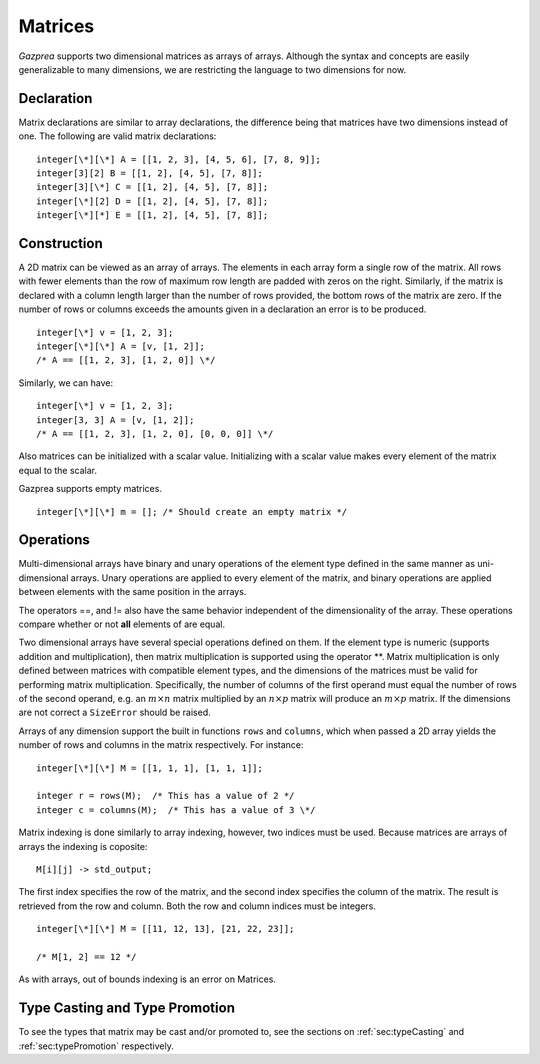 .. _ssec:matrix:

Matrices
------

*Gazprea* supports two dimensional matrices as arrays of arrays.
Although the syntax and concepts are easily generalizable to many dimensions,
we are restricting the language to two dimensions for now.

.. _sssec:matrix_decl:

Declaration
~~~~~~~~~~~

Matrix declarations are similar to array declarations, the difference
being that matrices have two dimensions instead of one. The following are
valid matrix declarations:

::

           integer[\*][\*] A = [[1, 2, 3], [4, 5, 6], [7, 8, 9]];
           integer[3][2] B = [[1, 2], [4, 5], [7, 8]];
           integer[3][\*] C = [[1, 2], [4, 5], [7, 8]];
           integer[\*][2] D = [[1, 2], [4, 5], [7, 8]];
           integer[\*][*] E = [[1, 2], [4, 5], [7, 8]];

.. _sssec:matrix_constr:

Construction
~~~~~~~~~~~~

A 2D matrix can be viewed as an array of arrays.
The elements in each array form a single row of the matrix.
All rows with fewer elements than the row of maximum row length are padded with
zeros on the right. Similarly, if the matrix is declared with a column
length larger than the number of rows provided, the bottom rows of the
matrix are zero. If the number of rows or columns exceeds the
amounts given in a declaration an error is to be produced.

::

           integer[\*] v = [1, 2, 3];
           integer[\*][\*] A = [v, [1, 2]];
           /* A == [[1, 2, 3], [1, 2, 0]] \*/


Similarly, we can have:

::

           integer[\*] v = [1, 2, 3];
           integer[3, 3] A = [v, [1, 2]];
           /* A == [[1, 2, 3], [1, 2, 0], [0, 0, 0]] \*/


Also matrices can be initialized with a scalar value.
Initializing with a scalar value makes every element of the matrix equal
to the scalar.

Gazprea supports empty matrices.

::

   integer[\*][\*] m = []; /* Should create an empty matrix */

.. _sssec:matrix_ops:

Operations
~~~~~~~~~~

Multi-dimensional arrays have binary and unary operations of the element type
defined in the same manner as uni-dimensional arrays.
Unary operations are applied to every element of the matrix, and binary
operations are applied between elements with the same position in the arrays.

The operators ==, and != also have the same behavior independent of the
dimensionality of the array.
These operations compare whether or not **all** elements of are equal.

Two dimensional arrays have several special operations defined on them.
If the element type is numeric (supports addition and multiplication),
then matrix multiplication is supported using the operator \**.
Matrix multiplication is only defined between matrices with compatible element
types, and the dimensions of the matrices must be valid for performing matrix
multiplication.
Specifically, the number of columns of the first operand must equal the number
of rows of the second operand, e.g. an :math:`m \times n` matrix multiplied by
an :math:`n \times p` matrix will produce an :math:`m \times p` matrix.
If the dimensions are not correct a ``SizeError`` should be raised.

Arrays of any dimension support the built in functions ``rows`` and ``columns``,
which when passed a 2D array yields the number of rows and columns in the
matrix respectively. For instance:

::

           integer[\*][\*] M = [[1, 1, 1], [1, 1, 1]];

           integer r = rows(M);  /* This has a value of 2 */
           integer c = columns(M);  /* This has a value of 3 \*/


Matrix indexing is done similarly to array indexing, however, two
indices must be used. Because matrices are arrays of arrays the indexing is
coposite:

::

           M[i][j] -> std_output;


The first index specifies the row of the matrix, and the second index
specifies the column of the matrix. The result is retrieved from the row
and column. Both the row and column indices must be integers.

::

           integer[\*][\*] M = [[11, 12, 13], [21, 22, 23]];

           /* M[1, 2] == 12 */

As with arrays, out of bounds indexing is an error on Matrices.


Type Casting and Type Promotion
~~~~~~~~~~~~~~~~~~~~~~~~~~~~~~~

To see the types that matrix may be cast and/or promoted to, see
the sections on :ref:`sec:typeCasting` and :ref:`sec:typePromotion`
respectively.
